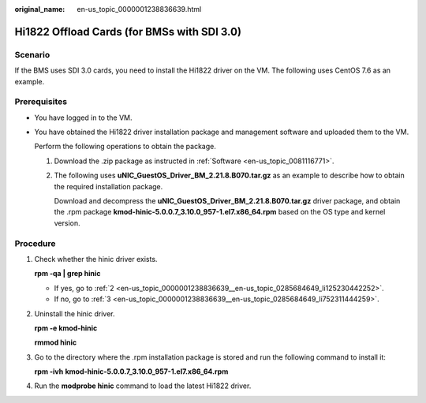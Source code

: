 :original_name: en-us_topic_0000001238836639.html

.. _en-us_topic_0000001238836639:

Hi1822 Offload Cards (for BMSs with SDI 3.0)
============================================

Scenario
--------

If the BMS uses SDI 3.0 cards, you need to install the Hi1822 driver on the VM. The following uses CentOS 7.6 as an example.

Prerequisites
-------------

-  You have logged in to the VM.

-  You have obtained the Hi1822 driver installation package and management software and uploaded them to the VM.

   Perform the following operations to obtain the package.

   #. Download the .zip package as instructed in :ref:`Software <en-us_topic_0081116771>`.

   #. The following uses **uNIC_GuestOS_Driver_BM_2.21.8.B070.tar.gz** as an example to describe how to obtain the required installation package.

      Download and decompress the **uNIC_GuestOS_Driver_BM_2.21.8.B070.tar.gz** driver package, and obtain the .rpm package **kmod-hinic-5.0.0.7_3.10.0_957-1.el7.x86_64.rpm** based on the OS type and kernel version.

Procedure
---------

#. Check whether the hinic driver exists.

   **rpm -qa \| grep hinic**

   -  If yes, go to :ref:`2 <en-us_topic_0000001238836639__en-us_topic_0285684649_li125230442252>`.
   -  If no, go to :ref:`3 <en-us_topic_0000001238836639__en-us_topic_0285684649_li752311444259>`.

#. .. _en-us_topic_0000001238836639__en-us_topic_0285684649_li125230442252:

   Uninstall the hinic driver.

   **rpm -e kmod-hinic**

   **rmmod hinic**

#. .. _en-us_topic_0000001238836639__en-us_topic_0285684649_li752311444259:

   Go to the directory where the .rpm installation package is stored and run the following command to install it:

   **rpm -ivh** **kmod-hinic-5.0.0.7_3.10.0_957-1.el7.x86_64.rpm**

#. Run the **modprobe hinic** command to load the latest Hi1822 driver.
